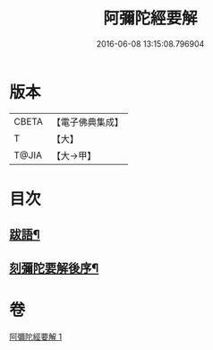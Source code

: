 #+TITLE: 阿彌陀經要解 
#+DATE: 2016-06-08 13:15:08.796904

* 版本
 |     CBETA|【電子佛典集成】|
 |         T|【大】     |
 |     T@JIA|【大→甲】   |

* 目次
** [[file:KR6f0093_001.txt::001-0374b25][跋語¶]]
** [[file:KR6f0093_001.txt::001-0374c13][刻彌陀要解後序¶]]

* 卷
[[file:KR6f0093_001.txt][阿彌陀經要解 1]]

